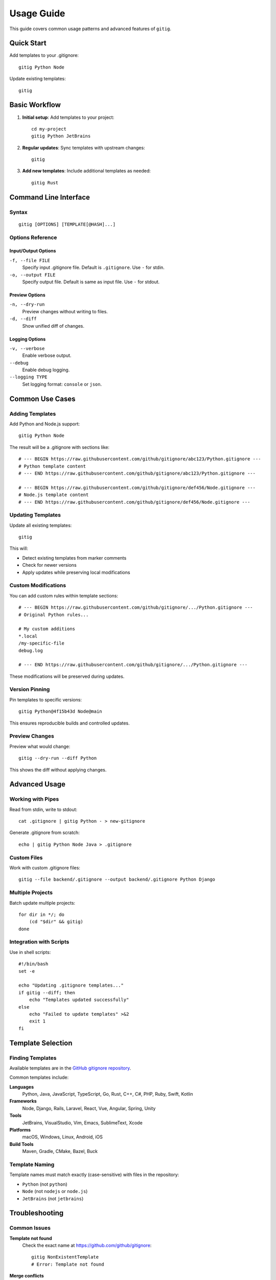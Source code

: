 Usage Guide
===========

This guide covers common usage patterns and advanced features of ``gitig``.

Quick Start
-----------

Add templates to your .gitignore::

    gitig Python Node

Update existing templates::

    gitig

Basic Workflow
--------------

1. **Initial setup**: Add templates to your project::

       cd my-project
       gitig Python JetBrains

2. **Regular updates**: Sync templates with upstream changes::

       gitig

3. **Add new templates**: Include additional templates as needed::

       gitig Rust

Command Line Interface
----------------------

Syntax
~~~~~~

::

    gitig [OPTIONS] [TEMPLATE[@HASH]...]

Options Reference
~~~~~~~~~~~~~~~~~

Input/Output Options
^^^^^^^^^^^^^^^^^^^^

``-f, --file FILE``
    Specify input .gitignore file. Default is ``.gitignore``.
    Use ``-`` for stdin.

``-o, --output FILE``
    Specify output file. Default is same as input file.
    Use ``-`` for stdout.

Preview Options
^^^^^^^^^^^^^^^

``-n, --dry-run``
    Preview changes without writing to files.

``-d, --diff``
    Show unified diff of changes.

Logging Options
^^^^^^^^^^^^^^^

``-v, --verbose``
    Enable verbose output.

``--debug``
    Enable debug logging.

``--logging TYPE``
    Set logging format: ``console`` or ``json``.

Common Use Cases
----------------

Adding Templates
~~~~~~~~~~~~~~~~

Add Python and Node.js support::

    gitig Python Node

The result will be a .gitignore with sections like::

    # --- BEGIN https://raw.githubusercontent.com/github/gitignore/abc123/Python.gitignore ---
    # Python template content
    # --- END https://raw.githubusercontent.com/github/gitignore/abc123/Python.gitignore ---

    # --- BEGIN https://raw.githubusercontent.com/github/gitignore/def456/Node.gitignore ---
    # Node.js template content  
    # --- END https://raw.githubusercontent.com/github/gitignore/def456/Node.gitignore ---

Updating Templates
~~~~~~~~~~~~~~~~~~

Update all existing templates::

    gitig

This will:

- Detect existing templates from marker comments
- Check for newer versions
- Apply updates while preserving local modifications

Custom Modifications
~~~~~~~~~~~~~~~~~~~~

You can add custom rules within template sections::

    # --- BEGIN https://raw.githubusercontent.com/github/gitignore/.../Python.gitignore ---
    # Original Python rules...
    
    # My custom additions
    *.local
    /my-specific-file
    debug.log
    
    # --- END https://raw.githubusercontent.com/github/gitignore/.../Python.gitignore ---

These modifications will be preserved during updates.

Version Pinning
~~~~~~~~~~~~~~~

Pin templates to specific versions::

    gitig Python@4f15b43d Node@main

This ensures reproducible builds and controlled updates.

Preview Changes
~~~~~~~~~~~~~~~

Preview what would change::

    gitig --dry-run --diff Python

This shows the diff without applying changes.

Advanced Usage
--------------

Working with Pipes
~~~~~~~~~~~~~~~~~~~

Read from stdin, write to stdout::

    cat .gitignore | gitig Python - > new-gitignore

Generate .gitignore from scratch::

    echo | gitig Python Node Java > .gitignore

Custom Files
~~~~~~~~~~~~

Work with custom .gitignore files::

    gitig --file backend/.gitignore --output backend/.gitignore Python Django

Multiple Projects
~~~~~~~~~~~~~~~~~

Batch update multiple projects::

    for dir in */; do
        (cd "$dir" && gitig)
    done

Integration with Scripts
~~~~~~~~~~~~~~~~~~~~~~~~

Use in shell scripts::

    #!/bin/bash
    set -e
    
    echo "Updating .gitignore templates..."
    if gitig --diff; then
        echo "Templates updated successfully"
    else
        echo "Failed to update templates" >&2
        exit 1
    fi

Template Selection
------------------

Finding Templates
~~~~~~~~~~~~~~~~~

Available templates are in the `GitHub gitignore repository`_.

.. _GitHub gitignore repository: https://github.com/github/gitignore

Common templates include:

**Languages**
    Python, Java, JavaScript, TypeScript, Go, Rust, C++, C#, PHP, Ruby, Swift, Kotlin

**Frameworks**
    Node, Django, Rails, Laravel, React, Vue, Angular, Spring, Unity

**Tools**
    JetBrains, VisualStudio, Vim, Emacs, SublimeText, Xcode

**Platforms**
    macOS, Windows, Linux, Android, iOS

**Build Tools**
    Maven, Gradle, CMake, Bazel, Buck

Template Naming
~~~~~~~~~~~~~~~

Template names must match exactly (case-sensitive) with files in the repository:

- ``Python`` (not ``python``)
- ``Node`` (not ``nodejs`` or ``node.js``)
- ``JetBrains`` (not ``jetbrains``)

Troubleshooting
---------------

Common Issues
~~~~~~~~~~~~~

**Template not found**
    Check the exact name at https://github.com/github/gitignore::

        gitig NonExistentTemplate
        # Error: Template not found

**Merge conflicts**
    When automatic merging fails, content is preserved::

        gitig Python
        # Warning: Cannot apply diff, local contents unchanged

**Malformed markers**
    If marker comments are corrupted::

        gitig
        # Error: Unexpected marker type

**Rate limits**
    Set GitHub API token for higher limits::

        export GITHUB_API_TOKEN=ghp_your_token_here

Debug Information
~~~~~~~~~~~~~~~~~

Enable debug logging for detailed information::

    gitig --debug --verbose Python

This shows:

- Template fetching details
- SHA resolution process
- Merge strategy decisions
- Diff application results

Best Practices
--------------

1. **Regular updates**: Run ``gitig`` periodically to stay current
2. **Version control**: Commit .gitignore changes to track template evolution
3. **Custom sections**: Keep custom rules in separate sections or files
4. **Preview first**: Use ``--dry-run --diff`` for major updates
5. **API token**: Set ``GITHUB_API_TOKEN`` for better performance
6. **Backup**: Keep backups of heavily customized .gitignore files